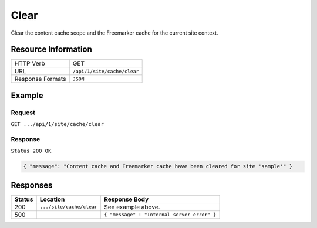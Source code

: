 .. .. include:: /includes/unicode-checkmark.rst

.. _crafter-engine-api-site-cache-clear:

=============
Clear
=============

Clear the content cache scope and the Freemarker cache for the current site context.

--------------------
Resource Information
--------------------

+----------------------------+-------------------------------------------------------------------+
|| HTTP Verb                 || GET                                                              |
+----------------------------+-------------------------------------------------------------------+
|| URL                       || ``/api/1/site/cache/clear``                                      |
+----------------------------+-------------------------------------------------------------------+
|| Response Formats          || ``JSON``                                                         |
+----------------------------+-------------------------------------------------------------------+

-------
Example
-------

^^^^^^^
Request
^^^^^^^

``GET .../api/1/site/cache/clear``

^^^^^^^^
Response
^^^^^^^^

``Status 200 OK``

.. code-block:: json

  { "message": "Content cache and Freemarker cache have been cleared for site 'sample'" }

---------
Responses
---------

+---------+--------------------------------+-----------------------------------------------------+
|| Status || Location                      || Response Body                                      |
+=========+================================+=====================================================+
|| 200    || ``.../site/cache/clear``      || See example above.                                 |
+---------+--------------------------------+-----------------------------------------------------+
|| 500    ||                               || ``{ "message" : "Internal server error" }``        |
+---------+--------------------------------+-----------------------------------------------------+
